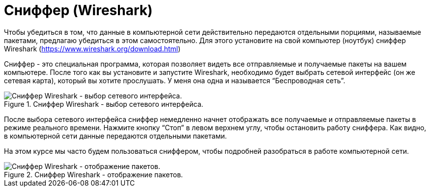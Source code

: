 = Сниффер (Wireshark)

Чтобы убедиться в том, что данные в компьютерной сети действительно передаются отдельными порциями, называемые пакетами, предлагаю убедиться в этом самостоятельно. Для этого установите на свой компьютер (ноутбук) сниффер Wireshark (https://www.wireshark.org/download.html)

Сниффер - это специальная программа, которая позволяет видеть все отправляемые и получаемые пакеты на вашем компьютере. После того как вы установите и запустите Wireshark, необходимо будет выбрать сетевой интерфейс (он же сетевая карта), который вы хотите прослушать. У меня она одна и называется “Беспроводная сеть”.

.Сниффер Wireshark - выбор сетевого интерфейса.
image::{docdir}/images/select_interface.png[Сниффер Wireshark - выбор сетевого интерфейса.]

После выбора сетевого интерфейса сниффер немедленно начнет отображать все получаемые и отправляемые пакеты в режиме реального времени. Нажмите кнопку “Стоп” в левом верхнем углу, чтобы остановить работу сниффера. Как видно, в компьютерной сети данные передаются отдельными пакетами.

На этом курсе мы часто будем пользоваться сниффером, чтобы подробней разобраться в работе компьютерной сети.

.Сниффер Wireshark - отображение пакетов.
image::{docdir}/images/packets_wireshark.png[Сниффер Wireshark - отображение пакетов.]